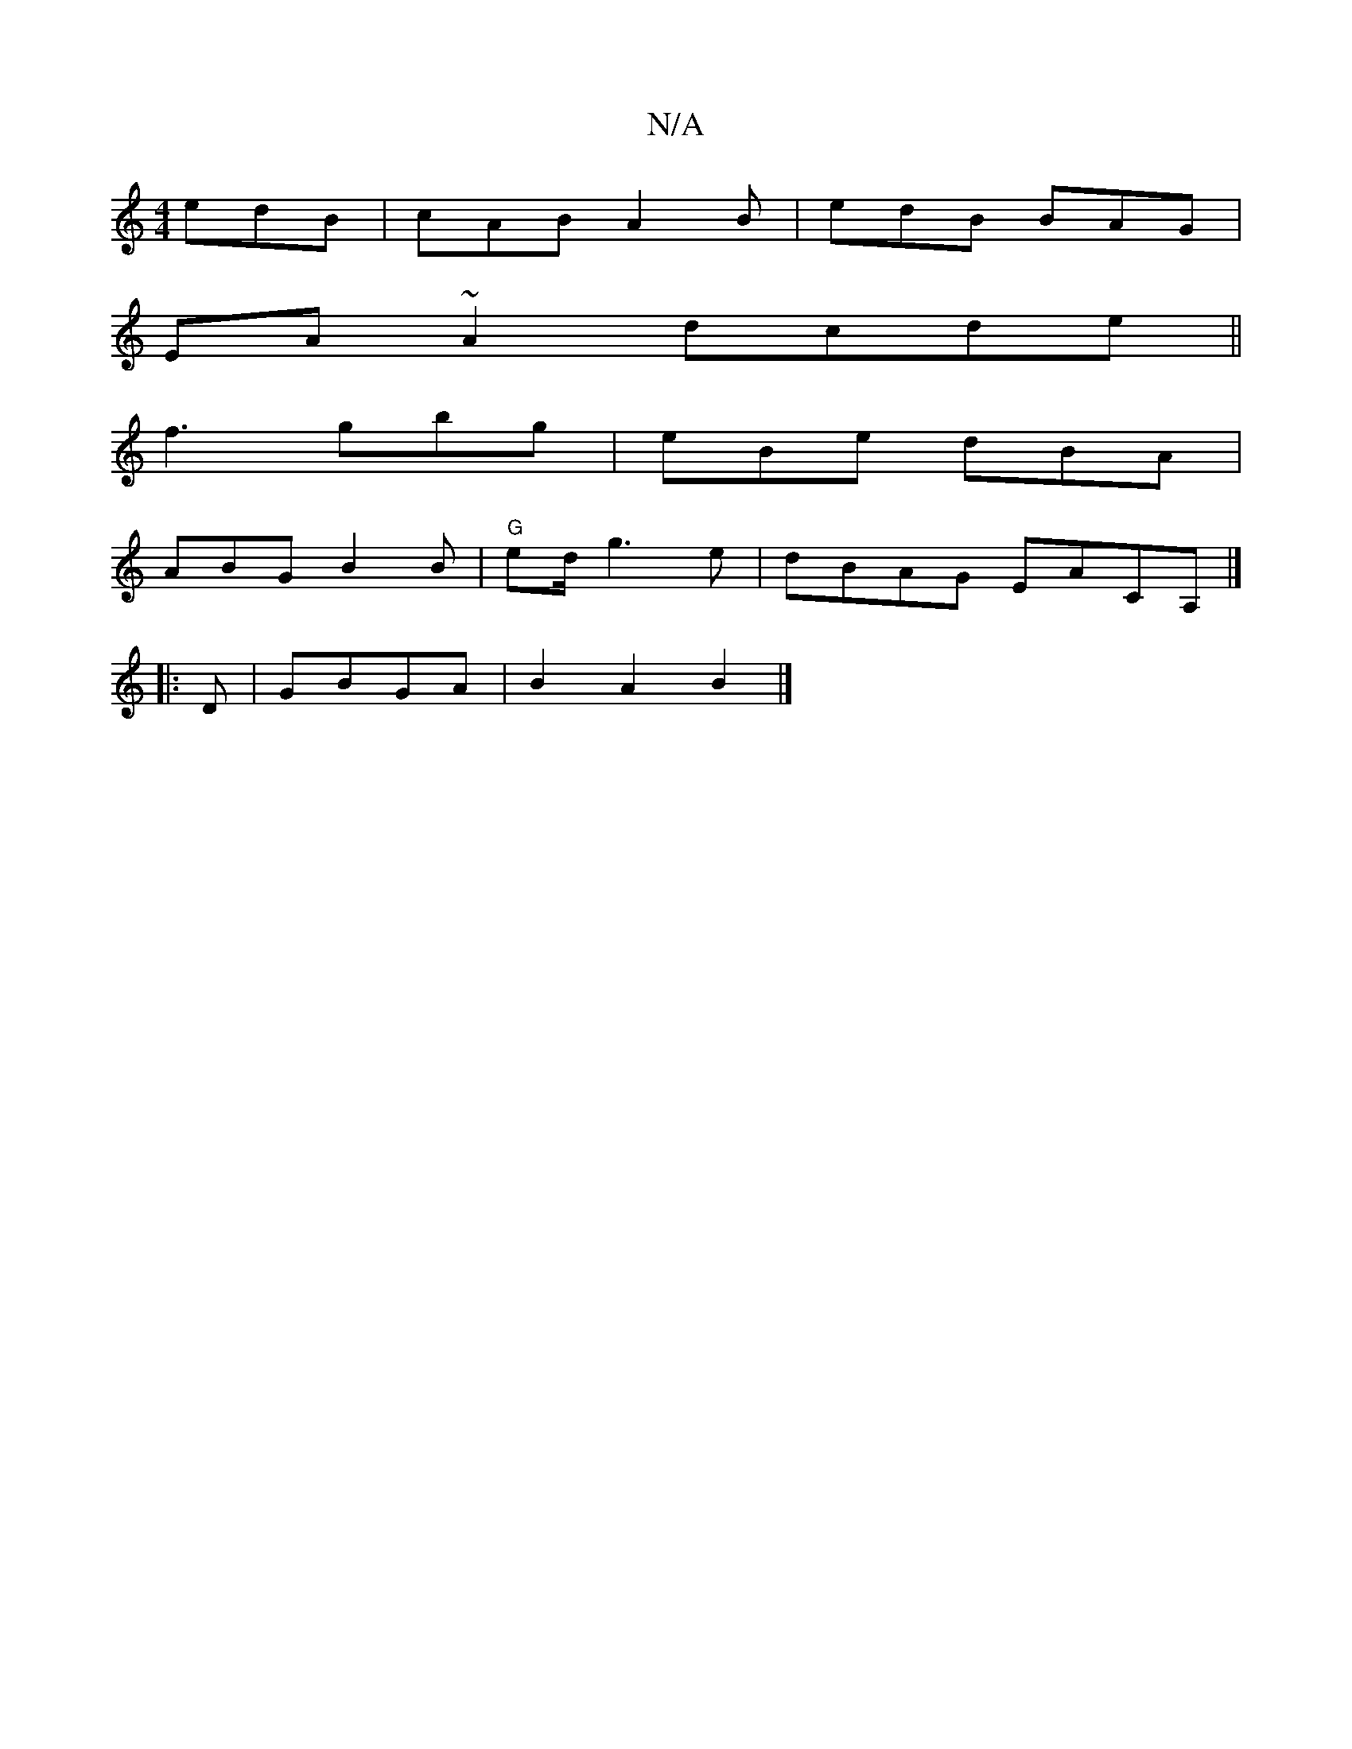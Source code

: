 X:1
T:N/A
M:4/4
R:N/A
K:Cmajor
 edB|cAB A2B|edB BAG|
EA~A2 dcde||
f3 gbg | eBe dBA |
ABG B2B|"G"ed/2 g3e|dBAG EACA, |]
|:D | GBGA | B2 A2 B2 |]

EF| E3 D GF|
G2 G2F2 ||

Be|aaag ^edce|1 d3/2A:|
|BAG DAG | "D"d2c BAG|]B A D<DG,:|

d
